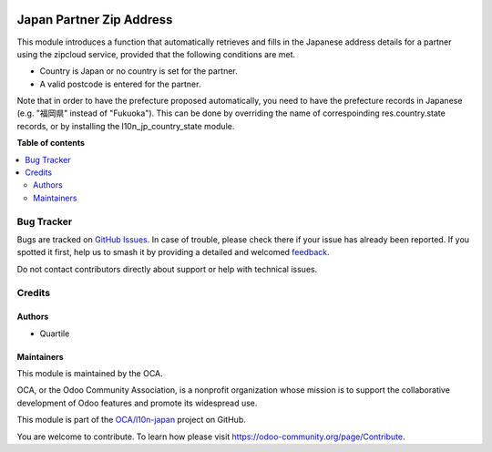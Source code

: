 .. image:: https://odoo-community.org/readme-banner-image
   :target: https://odoo-community.org/get-involved?utm_source=readme
   :alt: Odoo Community Association

=========================
Japan Partner Zip Address
=========================

.. 
   !!!!!!!!!!!!!!!!!!!!!!!!!!!!!!!!!!!!!!!!!!!!!!!!!!!!
   !! This file is generated by oca-gen-addon-readme !!
   !! changes will be overwritten.                   !!
   !!!!!!!!!!!!!!!!!!!!!!!!!!!!!!!!!!!!!!!!!!!!!!!!!!!!
   !! source digest: sha256:463c04a7bce3502af232a98cd5f36652f2b2153b89009bb8d7cd7b44c5a0cde9
   !!!!!!!!!!!!!!!!!!!!!!!!!!!!!!!!!!!!!!!!!!!!!!!!!!!!

.. |badge1| image:: https://img.shields.io/badge/maturity-Beta-yellow.png
    :target: https://odoo-community.org/page/development-status
    :alt: Beta
.. |badge2| image:: https://img.shields.io/badge/license-AGPL--3-blue.png
    :target: http://www.gnu.org/licenses/agpl-3.0-standalone.html
    :alt: License: AGPL-3
.. |badge3| image:: https://img.shields.io/badge/github-OCA%2Fl10n--japan-lightgray.png?logo=github
    :target: https://github.com/OCA/l10n-japan/tree/18.0/l10n_jp_partner_zip_address
    :alt: OCA/l10n-japan
.. |badge4| image:: https://img.shields.io/badge/weblate-Translate%20me-F47D42.png
    :target: https://translation.odoo-community.org/projects/l10n-japan-18-0/l10n-japan-18-0-l10n_jp_partner_zip_address
    :alt: Translate me on Weblate
.. |badge5| image:: https://img.shields.io/badge/runboat-Try%20me-875A7B.png
    :target: https://runboat.odoo-community.org/builds?repo=OCA/l10n-japan&target_branch=18.0
    :alt: Try me on Runboat

|badge1| |badge2| |badge3| |badge4| |badge5|

This module introduces a function that automatically retrieves and fills
in the Japanese address details for a partner using the zipcloud
service, provided that the following conditions are met.

- Country is Japan or no country is set for the partner.
- A valid postcode is entered for the partner.

Note that in order to have the prefecture proposed automatically, you
need to have the prefecture records in Japanese (e.g. "福岡県" instead
of "Fukuoka"). This can be done by overriding the name of correspoinding
res.country.state records, or by installing the l10n_jp_country_state
module.

**Table of contents**

.. contents::
   :local:

Bug Tracker
===========

Bugs are tracked on `GitHub Issues <https://github.com/OCA/l10n-japan/issues>`_.
In case of trouble, please check there if your issue has already been reported.
If you spotted it first, help us to smash it by providing a detailed and welcomed
`feedback <https://github.com/OCA/l10n-japan/issues/new?body=module:%20l10n_jp_partner_zip_address%0Aversion:%2018.0%0A%0A**Steps%20to%20reproduce**%0A-%20...%0A%0A**Current%20behavior**%0A%0A**Expected%20behavior**>`_.

Do not contact contributors directly about support or help with technical issues.

Credits
=======

Authors
-------

* Quartile

Maintainers
-----------

This module is maintained by the OCA.

.. image:: https://odoo-community.org/logo.png
   :alt: Odoo Community Association
   :target: https://odoo-community.org

OCA, or the Odoo Community Association, is a nonprofit organization whose
mission is to support the collaborative development of Odoo features and
promote its widespread use.

This module is part of the `OCA/l10n-japan <https://github.com/OCA/l10n-japan/tree/18.0/l10n_jp_partner_zip_address>`_ project on GitHub.

You are welcome to contribute. To learn how please visit https://odoo-community.org/page/Contribute.
